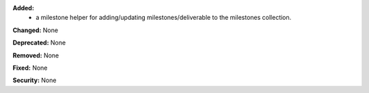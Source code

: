 **Added:**
 * a milestone helper for adding/updating milestones/deliverable to the milestones collection.

**Changed:** None

**Deprecated:** None

**Removed:** None

**Fixed:** None

**Security:** None
